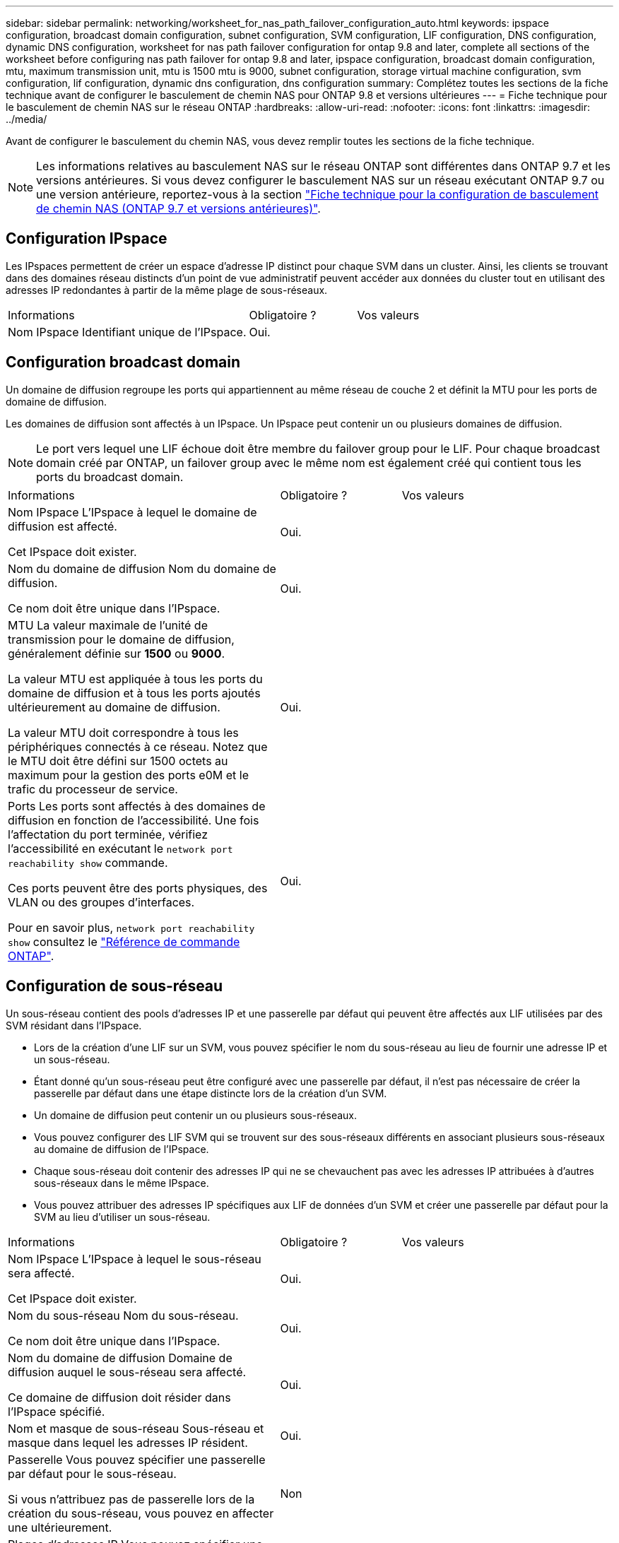 ---
sidebar: sidebar 
permalink: networking/worksheet_for_nas_path_failover_configuration_auto.html 
keywords: ipspace configuration, broadcast domain configuration, subnet configuration, SVM configuration, LIF configuration, DNS configuration, dynamic DNS configuration, worksheet for nas path failover configuration for ontap 9.8 and later, complete all sections of the worksheet before configuring nas path failover for ontap 9.8 and later, ipspace configuration, broadcast domain configuration, mtu, maximum transmission unit, mtu is 1500 mtu is 9000, subnet configuration, storage virtual machine configuration, svm configuration, lif configuration, dynamic dns configuration, dns configuration 
summary: Complétez toutes les sections de la fiche technique avant de configurer le basculement de chemin NAS pour ONTAP 9.8 et versions ultérieures 
---
= Fiche technique pour le basculement de chemin NAS sur le réseau ONTAP
:hardbreaks:
:allow-uri-read: 
:nofooter: 
:icons: font
:linkattrs: 
:imagesdir: ../media/


[role="lead"]
Avant de configurer le basculement du chemin NAS, vous devez remplir toutes les sections de la fiche technique.


NOTE: Les informations relatives au basculement NAS sur le réseau ONTAP sont différentes dans ONTAP 9.7 et les versions antérieures. Si vous devez configurer le basculement NAS sur un réseau exécutant ONTAP 9.7 ou une version antérieure, reportez-vous à la section link:https://docs.netapp.com/us-en/ontap-system-manager-classic/networking-failover/worksheet_for_nas_path_failover_configuration_manual.html["Fiche technique pour la configuration de basculement de chemin NAS (ONTAP 9.7 et versions antérieures)"^].



== Configuration IPspace

Les IPspaces permettent de créer un espace d'adresse IP distinct pour chaque SVM dans un cluster. Ainsi, les clients se trouvant dans des domaines réseau distincts d'un point de vue administratif peuvent accéder aux données du cluster tout en utilisant des adresses IP redondantes à partir de la même plage de sous-réseaux.

[cols="45,20,35"]
|===


| Informations | Obligatoire ? | Vos valeurs 


| Nom IPspace
Identifiant unique de l'IPspace. | Oui. |  
|===


== Configuration broadcast domain

Un domaine de diffusion regroupe les ports qui appartiennent au même réseau de couche 2 et définit la MTU pour les ports de domaine de diffusion.

Les domaines de diffusion sont affectés à un IPspace. Un IPspace peut contenir un ou plusieurs domaines de diffusion.


NOTE: Le port vers lequel une LIF échoue doit être membre du failover group pour le LIF. Pour chaque broadcast domain créé par ONTAP, un failover group avec le même nom est également créé qui contient tous les ports du broadcast domain.

[cols="45,20,35"]
|===


| Informations | Obligatoire ? | Vos valeurs 


 a| 
Nom IPspace
L'IPspace à lequel le domaine de diffusion est affecté.

Cet IPspace doit exister.
 a| 
Oui.
 a| 



 a| 
Nom du domaine de diffusion
Nom du domaine de diffusion.

Ce nom doit être unique dans l'IPspace.
 a| 
Oui.
 a| 



 a| 
MTU
La valeur maximale de l'unité de transmission pour le domaine de diffusion, généralement définie sur *1500* ou *9000*.

La valeur MTU est appliquée à tous les ports du domaine de diffusion et à tous les ports ajoutés ultérieurement au domaine de diffusion.

La valeur MTU doit correspondre à tous les périphériques connectés à ce réseau. Notez que le MTU doit être défini sur 1500 octets au maximum pour la gestion des ports e0M et le trafic du processeur de service.
 a| 
Oui.
 a| 



 a| 
Ports
Les ports sont affectés à des domaines de diffusion en fonction de l'accessibilité. Une fois l'affectation du port terminée, vérifiez l'accessibilité en exécutant le `network port reachability show` commande.

Ces ports peuvent être des ports physiques, des VLAN ou des groupes d'interfaces.

Pour en savoir plus, `network port reachability show` consultez le link:https://docs.netapp.com/us-en/ontap-cli/network-port-reachability-show.html["Référence de commande ONTAP"^].
 a| 
Oui.
 a| 

|===


== Configuration de sous-réseau

Un sous-réseau contient des pools d'adresses IP et une passerelle par défaut qui peuvent être affectés aux LIF utilisées par des SVM résidant dans l'IPspace.

* Lors de la création d'une LIF sur un SVM, vous pouvez spécifier le nom du sous-réseau au lieu de fournir une adresse IP et un sous-réseau.
* Étant donné qu'un sous-réseau peut être configuré avec une passerelle par défaut, il n'est pas nécessaire de créer la passerelle par défaut dans une étape distincte lors de la création d'un SVM.
* Un domaine de diffusion peut contenir un ou plusieurs sous-réseaux.
* Vous pouvez configurer des LIF SVM qui se trouvent sur des sous-réseaux différents en associant plusieurs sous-réseaux au domaine de diffusion de l'IPspace.
* Chaque sous-réseau doit contenir des adresses IP qui ne se chevauchent pas avec les adresses IP attribuées à d'autres sous-réseaux dans le même IPspace.
* Vous pouvez attribuer des adresses IP spécifiques aux LIF de données d'un SVM et créer une passerelle par défaut pour la SVM au lieu d'utiliser un sous-réseau.


[cols="45,20,35"]
|===


| Informations | Obligatoire ? | Vos valeurs 


 a| 
Nom IPspace
L'IPspace à lequel le sous-réseau sera affecté.

Cet IPspace doit exister.
 a| 
Oui.
 a| 



 a| 
Nom du sous-réseau
Nom du sous-réseau.

Ce nom doit être unique dans l'IPspace.
 a| 
Oui.
 a| 



 a| 
Nom du domaine de diffusion
Domaine de diffusion auquel le sous-réseau sera affecté.

Ce domaine de diffusion doit résider dans l'IPspace spécifié.
 a| 
Oui.
 a| 



 a| 
Nom et masque de sous-réseau
Sous-réseau et masque dans lequel les adresses IP résident.
 a| 
Oui.
 a| 



 a| 
Passerelle
Vous pouvez spécifier une passerelle par défaut pour le sous-réseau.

Si vous n'attribuez pas de passerelle lors de la création du sous-réseau, vous pouvez en affecter une ultérieurement.
 a| 
Non
 a| 



 a| 
Plages d'adresses IP
Vous pouvez spécifier une plage d'adresses IP ou des adresses IP spécifiques.

Par exemple, vous pouvez spécifier une plage telle que :

`192.168.1.1-192.168.1.100, 192.168.1.112, 192.168.1.145`

Si vous ne spécifiez pas de plage d'adresses IP, la plage complète d'adresses IP dans le sous-réseau spécifié est disponible pour l'attribuer aux LIF.
 a| 
Non
 a| 



 a| 
Forcer la mise à jour des associations LIF
Spécifie s'il faut forcer la mise à jour des associations LIF existantes.

Par défaut, la création de sous-réseau échoue si des interfaces de processeur de service ou des interfaces réseau utilisent les adresses IP dans les plages fournies.

L'utilisation de ce paramètre associe toutes les interfaces adressées manuellement avec le sous-réseau et permet à la commande de réussir.
 a| 
Non
 a| 

|===


== Configuration d'un SVM

Vous utilisez des SVM pour fournir des données aux clients et aux hôtes.

Les valeurs que vous enregistrez servent à créer un SVM de données par défaut. Si vous créez un SVM source MetroCluster, consultez la link:https://docs.netapp.com/us-en/ontap-metrocluster/install-fc/concept_considerations_differences.html["Guide d'installation et de configuration de MetroCluster FAS-Attached"^] ou le link:https://docs.netapp.com/us-en/ontap-metrocluster/install-stretch/concept_choosing_the_correct_installation_procedure_for_your_configuration_mcc_install.html["Guide d'installation et de configuration d'stretch MetroCluster"^].

[cols="45,20,35"]
|===


| Informations | Obligatoire ? | Vos valeurs 


| Nom du SVM
Nom de domaine complet (FQDN) du SVM.

Ce nom doit être unique pour toutes les ligues de groupe. | Oui. |  


| Nom du volume root
Le nom du volume root du SVM. | Oui. |  


| Nom de l'agrégat
Nom de l'agrégat qui détient le volume root du SVM.

Cet agrégat doit exister. | Oui. |  


| Style de sécurité
Le style de sécurité du volume root du SVM.

Les valeurs possibles sont *ntfs*, *unix* et *mixte*. | Oui. |  


| Nom IPspace
L'IPspace à lequel la SVM est affectée.

Cet IPspace doit exister. | Non |  


| Définition du langage SVM
Langue par défaut à utiliser pour le SVM et ses volumes.

Si vous ne spécifiez pas de langue par défaut, le langage SVM par défaut est défini sur *C.UTF-8*.

Le paramètre de langage SVM détermine le jeu de caractères utilisé pour afficher les noms de fichiers et les données de tous les volumes NAS de la SVM.

Vous pouvez modifier la langue une fois le SVM créé. | Non |  
|===


== Configuration de LIF

Un SVM fournit des données aux clients et hôtes via une ou plusieurs interfaces logiques réseau (LIF).

[cols="45,20,35"]
|===


| Informations | Obligatoire ? | Vos valeurs 


| Nom du SVM
Nom du SVM pour la LIF. | Oui. |  


| Nom de LIF
Nom de la LIF.

Vous pouvez attribuer plusieurs LIF de données par nœud, et vous pouvez attribuer des LIF à n'importe quel nœud du cluster, pourvu que le nœud dispose de ports de données disponibles.

Pour assurer la redondance, vous devez créer au moins deux LIF de données pour chaque sous-réseau de données, et les LIF attribuées à un sous-réseau particulier doivent recevoir des ports home-logiques sur différents nœuds.

*Important :* si vous configurez un serveur SMB afin d'héberger Hyper-V ou SQL Server sur SMB pour des solutions de continuité de l'activité, la SVM doit disposer d'au moins une LIF de données sur chaque nœud du cluster. | Oui. |  


| Stratégie de service
Politique de service pour la LIF.

La politique de service définit les services réseau pouvant utiliser LIF. Les services et les règles de service intégrés sont disponibles pour la gestion du trafic de données et de gestion sur les SVM de données et de système. | Oui. |  


| Protocoles autorisés
Les LIF basées sur IP ne nécessitent pas de protocoles autorisés. Utilisez plutôt la ligne de stratégie de service.

Spécifier les protocoles autorisés pour les LIFs SAN sur les ports FibreChannel. Ce sont les protocoles qui peuvent utiliser cette LIF. Les protocoles qui utilisent la LIF ne peuvent pas être modifiés après la création de la LIF. Vous devez spécifier tous les protocoles lors de la configuration de la LIF. | Non |  


| Nœud de départ
Le nœud sur lequel la LIF renvoie lorsque la LIF est rétablie dans son home port.

Vous devez enregistrer un home node pour chaque LIF de données. | Oui. |  


| Home port ou broadcast domain
Choisissez l'une des options suivantes :

*Port* : spécifiez le port sur lequel l'interface logique renvoie lorsque la LIF est rétablie sur son port home. Cela n'est fait que pour la première LIF dans le sous-réseau d'un IPspace, sinon elle n'est pas requise.

*Broadcast Domain*: Préciser le broadcast domain, et le système sélectionne le port approprié auquel l'interface logique renvoie lorsque le LIF est rétabli sur son home port. | Oui. |  


| Nom du sous-réseau
Sous-réseau à affecter à la SVM.

Toutes les LIF de données utilisées pour créer des connexions SMB disponibles en continu avec les serveurs applicatifs doivent se trouver sur le même sous-réseau. | Oui (en cas d'utilisation d'un sous-réseau) |  
|===


== Configuration DNS

Vous devez configurer DNS sur le SVM avant de créer un serveur NFS ou SMB.

[cols="45,20,35"]
|===


| Informations | Obligatoire ? | Vos valeurs 


| Nom du SVM
Nom du SVM sur lequel vous souhaitez créer un serveur NFS ou SMB. | Oui. |  


| Nom de domaine DNS
Liste de noms de domaine à ajouter à un nom d'hôte lors de la résolution de nom hôte-IP.

Indiquez d'abord le domaine local, suivi des noms de domaine pour lesquels les requêtes DNS sont le plus souvent effectuées. | Oui. |  


| Adresses IP des serveurs DNS
Liste des adresses IP des serveurs DNS qui fourniront une résolution de nom pour le serveur NFS ou SMB.

Les serveurs DNS répertoriés doivent contenir les enregistrements SRV nécessaires à la localisation des serveurs LDAP Active Directory et des contrôleurs de domaine du domaine auquel le serveur SMB sera rattaché.

L'enregistrement SRV permet de mapper le nom d'un service au nom d'ordinateur DNS d'un serveur offrant ce service. La création du serveur SMB échoue si ONTAP ne parvient pas à obtenir les enregistrements d'emplacement de service par le biais de requêtes DNS locales.

La façon la plus simple de s'assurer que ONTAP puisse localiser les enregistrements SRV Active Directory est de configurer des serveurs DNS intégrés à Active Directory en tant que serveurs DNS SVM.

Vous pouvez utiliser des serveurs DNS non intégrés à Active Directory à condition que l'administrateur DNS ait ajouté manuellement les enregistrements SRV à la zone DNS qui contient des informations sur les contrôleurs de domaine Active Directory.

Pour plus d'informations sur les enregistrements SRV intégrés à Active Directory, reportez-vous à la rubrique link:http://technet.microsoft.com/library/cc759550(WS.10).aspx["Fonctionnement de la prise en charge DNS pour Active Directory sur Microsoft TechNet"^]. | Oui. |  
|===


== Configuration DNS dynamique

Avant de pouvoir utiliser DNS dynamique pour ajouter automatiquement des entrées DNS à vos serveurs DNS intégrés à Active Directory, vous devez configurer DNS dynamique (DDNS) sur le SVM.

Des enregistrements DNS sont créés pour chaque LIF de données sur le SVM. En créant plusieurs LIF de données sur le SVM, vous pouvez établir des connexions client avec équilibrage de la charge aux adresses IP attribuées. La charge DNS équilibre les connexions effectuées à l'aide du nom d'hôte aux adresses IP attribuées selon une séquence périodique.

[cols="45,20,35"]
|===


| Informations | Obligatoire ? | Vos valeurs 


| Nom du SVM
SVM sur lequel vous souhaitez créer un serveur NFS ou SMB. | Oui. |  


| Si vous souhaitez utiliser DDNS
Indique s'il faut utiliser DDNS.

Les serveurs DNS configurés sur le SVM doivent prendre en charge DDNS. Par défaut, DDNS est désactivé. | Oui. |  


| Utilisation de DDNS sécurisé ou non
Secure DDNS est pris en charge uniquement avec un DNS intégré à Active Directory.

Si votre DNS intégré à Active Directory n'autorise que les mises à jour DDNS sécurisées, la valeur de ce paramètre doit être vraie.

Par défaut, Secure DDNS est désactivé.

Secure DDNS ne peut être activé qu'après la création d'un serveur SMB ou d'un compte Active Directory pour la SVM. | Non |  


| FQDN du domaine DNS
Le FQDN du domaine DNS.

Vous devez utiliser le même nom de domaine configuré pour les services de nom DNS sur la SVM. | Non |  
|===